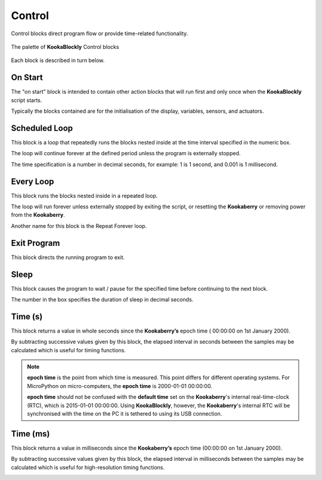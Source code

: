 -------
Control
-------

Control blocks direct program flow or provide time-related functionality.

.. figure:: images/control-palette.png
   :width: 400
   :align: center
   
   The palette of **KookaBlockly** Control blocks


Each block is described in turn below.

On Start
--------

The "on start" block is intended to contain other action blocks that will run first and only once when the **KookaBlockly** script starts.

Typically the blocks contained are for the initialisation of the display, variables, sensors, and actuators.

.. image:: images/on-start.png
   :height: 120
   :align: center


Scheduled Loop
--------------

This block is a loop that repeatedly runs the blocks nested inside at the time interval specified in the numeric box. 

The loop will continue forever at the defined period unless the program is externally stopped.

The time specification is a number in decimal seconds, for example: 1 is 1 second, and 0.001 is 1 millisecond.

.. image:: images/scheduled-loop.png
   :height: 120
   :align: center


Every Loop
----------

This block runs the blocks nested inside in a repeated loop.  

The loop will run forever unless externally stopped by exiting the script, or resetting the **Kookaberry** or removing power from the **Kookaberry**.  

Another name for this block is the Repeat Forever loop.

.. image:: images/every-loop.png
   :height: 120
   :align: center


Exit Program
------------

This block directs the running program to exit.

.. image:: images/exit-program.png
   :height: 60
   :align: center

Sleep
-----
 
This block causes the program to wait / pause for the specified time before continuing to the next block.  

The number in the box specifies the duration of sleep in decimal seconds.

.. image:: images/sleep.png
   :height: 60
   :align: center


Time (s)
--------

This block returns a value in whole seconds since the **Kookaberry’s** epoch time ( 00:00:00 on 1st 
January 2000).  

By subtracting successive values given by this block, the elapsed interval in 
seconds between the samples may be calculated which is useful for timing functions.

.. image:: images/time-secs.png
   :height: 60
   :align: center

.. note:: 

   **epoch time** is the point from which time is measured.  This point differs for different operating systems.  
   For MicroPython on micro-computers, the **epoch time** is 2000-01-01 00:00:00.

   **epoch time** should not be confused with the **default time** set on the **Kookaberry**'s internal real-time-clock (RTC), which is 2015-01-01 00:00:00.
   Using **KookaBlockly**, however, the **Kookaberry**'s internal RTC will be synchronised with the time on the PC it is tethered to using its USB connection.



Time (ms)
---------

This block returns a value in milliseconds since the **Kookaberry’s** epoch time (00:00:00 on 1st 
January 2000).  

By subtracting successive values given by this block, the elapsed interval in 
milliseconds between the samples may be calculated which is useful for high-resolution timing functions.

.. image:: images/time-msecs.png
   :height: 60
   :align: center
